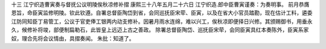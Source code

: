 十三 江宁织造曹寅奏与督抚公议明陵俟秋凉修补摺
康熙三十八年五月二十六日 
江宁织造.郎中臣曹寅谨奏：为奏明事。 
前月恭膺恩旨，命臣寅监修明陵。钦此钦遵。自署总督臣陶岱到省，会同巡抚臣宋荦、臣寅，以及在省大小官员踏勘，现在估计工料，遴委江防同知臣丁易管工，公议于官吏俸工银两内动支修补。因暑月雨水连绵，难以兴工，俟秋凉即便择日兴修。其颁赐御书，用垂永久，候修补将竣，部便制扁勒石，此皆皇上远迈上古之善政。 
除署总督臣陶岱、巡抚臣宋荦，会同臣寅具红本奏陈外，臣寅系家奴，理合先将会议情由，具摺奏闻。 
朱批：知道了。 